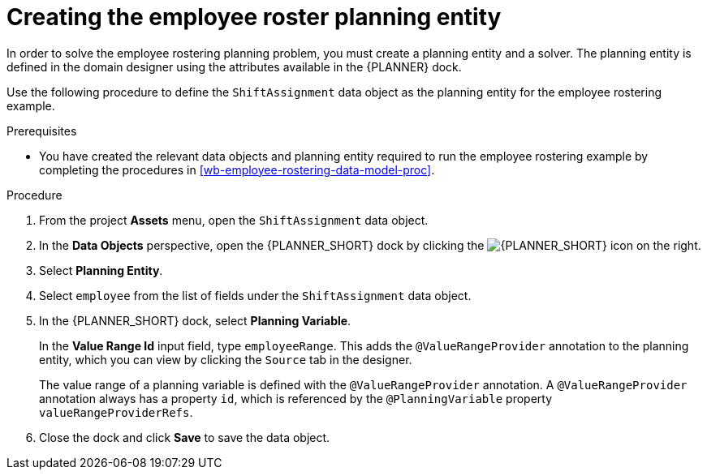[id='wb-employee-rostering-planning-entity-proc']
= Creating the employee roster planning entity

In order to solve the employee rostering planning problem, you must create a planning entity and a solver. The planning entity is defined in the domain designer using the attributes available in the {PLANNER} dock.

Use the following procedure to define the `ShiftAssignment` data object as the planning entity for the employee rostering example.

.Prerequisites
* You have created the relevant data objects and planning entity required to run the employee rostering example by completing the procedures in <<wb-employee-rostering-data-model-proc>>.

.Procedure
. From the project *Assets* menu, open the `ShiftAssignment` data object.
. In the *Data Objects* perspective, open the {PLANNER_SHORT} dock by clicking the image:employee-rostering/optimizer-icon.png[{PLANNER_SHORT} icon] on the right.
. Select *Planning Entity*.
. Select `employee` from the list of fields under the `ShiftAssignment` data object.
. In the {PLANNER_SHORT} dock, select *Planning Variable*.
+
In the *Value Range Id* input field, type `employeeRange`. This adds the `@ValueRangeProvider` annotation to the planning entity, which you can view by clicking the `Source` tab in the designer.
+
The value range of a planning variable is defined with the `@ValueRangeProvider` annotation. A `@ValueRangeProvider` annotation always has a property `id`, which is referenced by the `@PlanningVariable` property `valueRangeProviderRefs`.

. Close the dock and click *Save* to save the data object.
